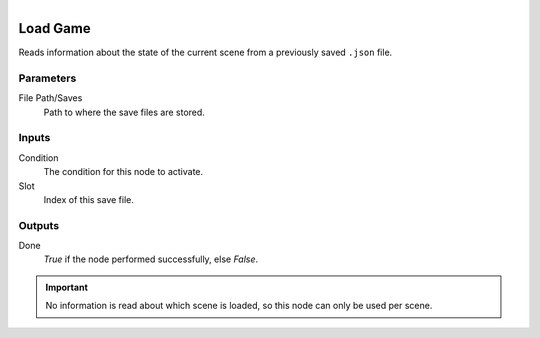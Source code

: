 .. figure:: /images/logic_nodes/game/ln-load_game.png
   :align: right
   :width: 215
   :alt: Load Game Node

.. _ln-load_game:

==============================
Load Game
==============================

Reads information about the state of the current scene from a previously saved ``.json`` file.

Parameters
++++++++++++++++++++++++++++++

File Path/Saves
   Path to where the save files are stored.

Inputs
++++++++++++++++++++++++++++++

Condition
   The condition for this node to activate.

Slot
   Index of this save file.

Outputs
++++++++++++++++++++++++++++++

Done
   *True* if the node performed successfully, else *False*.

.. important::
    No information is read about which scene is loaded, so this node can only be used per scene.
